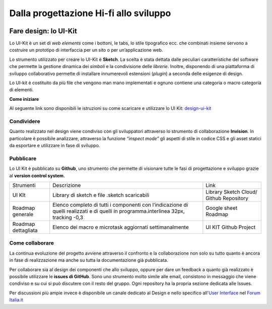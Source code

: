 Dalla progettazione Hi-fi allo sviluppo
---------------------------------------
.. figure:: images/faredesignmap.jpg
   :alt: mappa fare design


Fare design: lo UI-Kit
~~~~~~~~~~~~~~~~~~~~~~
Lo UI-Kit è un set di *web elements* come i bottoni, 
le tabs, lo stile tipografico ecc. che combinati insieme 
servono a costruire un prototipo di interfaccia per un sito o per un’applicazione web. 

Lo strumento utilizzato per creare lo UI-Kit è **Sketch**. 
La scelta è stata dettata dalle peculiari caratteristiche del 
software che permette la gestione dinamica dei *simboli* e la 
condivisione delle *librerie*. Inoltre, disponendo di una 
piattaforma di sviluppo collaborativo permette di installare 
innumerevoli estensioni (*plugin*) a seconda delle esigenze di design.

Lo UI-kit è costituito da più file che vengono man mano implementati 
e ognuno contiene una categoria o macro categoria di elementi.

**Come iniziare**

Al seguente link sono disponibili le istruzioni su come 
scaricare e utilizzare lo UI Kit: `design-ui-kit <https://github.com/italia/design-ui-kit>`_

Condividere
___________

Quanto realizzato nel design viene condiviso con gli 
sviluppatori attraverso lo strumento di collaborazione **Invision**. 
In particolare è possibile analizzare, attraverso la funzione 
*“inspect mode”* gli aspetti di stile in codice CSS e gli asset 
statici da esportare e utilizzare in fase di sviluppo. 

.. figure:: images/cssinspectmode.png
   :alt: css inspect mode
 

Pubblicare
__________

Lo UI Kit è pubblicato su **Github**, uno strumento che 
permette di visionare tutte le fasi di progettazione
e sviluppo grazie al **version control system.**

+---------------------+--------------------------------------------------------------------------------------------------------------------------------------+-----------------------------------------+
| Strumenti           | Descrizione                                                                                                                          | Link                                    |
+---------------------+--------------------------------------------------------------------------------------------------------------------------------------+-----------------------------------------+
| UI KIt              | Library di sketch e file .sketch scaricabili                                                                                         | Library Sketch Cloud/ Github Repository |
+---------------------+--------------------------------------------------------------------------------------------------------------------------------------+-----------------------------------------+
| Roadmap generale    | Elenco completo di tutti i componenti con l’indicazione di quelli realizzati e di quelli in programma.interlinea 32px, tracking -0,3 | Google sheet Roadmap                    |
+---------------------+--------------------------------------------------------------------------------------------------------------------------------------+-----------------------------------------+
| Roadmap dettagliata | Elenco dei macro e microtask aggiornati settimanalmente                                                                              | UI KIT Github Project                   |
+---------------------+--------------------------------------------------------------------------------------------------------------------------------------+-----------------------------------------+

Come collaborare
________________

La continua evoluzione del progetto avviene attraverso il 
confronto e la collaborazione non solo su tutto quanto è ancora 
in fase di realizzazione ma anche su tutta la documentazione già pubblicata.

Per collaborare sia al design dei componenti che allo sviluppo, 
oppure per dare un feedback a quanto già realizzato è possibile 
utilizzare le **issues di GitHub**. Sono uno strumento molto simile 
alle email, consistono in messaggio che viene condiviso e su cui si 
può discutere con il resto del gruppo. Ogni repository ha la propria sezione dedicata alle Issues.

Per discussioni più ampie invece è disponibile un canale dedicato 
al Design e nello specifico 
all'`User Interface <https://forum.italia.it/c/design/user-interface>`_ nel `Forum Italia.it  <https://forum.italia.it/>`_
